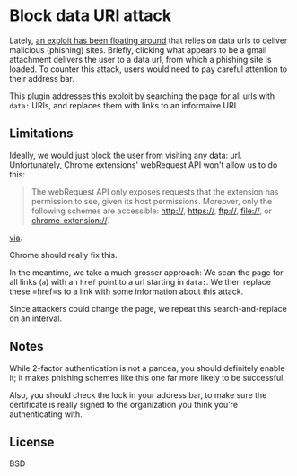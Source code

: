 * Block data URI attack

Lately, [[https://www.wordfence.com/blog/2017/01/gmail-phishing-data-uri/][an exploit has been floating around]] that relies on data urls to deliver malicious (phishing) sites.
Briefly, clicking what appears to be a gmail attachment delivers the user to a data url, from which a phishing site is loaded.
To counter this attack, users would need to pay careful attention to their address bar.

This plugin addresses this exploit by searching the page for all urls with =data:= URIs, and replaces them with links to an informaive URL.

** Limitations

Ideally, we would just block the user from visiting any data: url. Unfortunately, Chrome extensions' webRequest API won't allow us to do this:


#+BEGIN_QUOTE
The webRequest API only exposes requests that the extension has permission to see, given its host permissions. Moreover, only the following schemes are accessible: http://, https://, ftp://, file://, or chrome-extension://.
#+END_QUOTE

[[https://developer.chrome.com/extensions/webRequest#event-onBeforeRequest][via]].

Chrome should really fix this. 

In the meantime, we take a much grosser approach: We scan the page for all links (=a=) with an =href= point to a url starting in =data:=. We then replace these =href=s to a link with some information about this attack.

Since attackers could change the page, we repeat this search-and-replace on an interval.

** Notes

While 2-factor authentication is not a pancea, you should definitely enable it; it makes phishing schemes like this one far more likely to be successful.

Also, you should check the lock in your address bar, to make sure the certificate is really signed to the organization you think you're authenticating with.

** License

BSD
